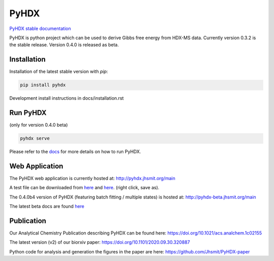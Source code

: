 =====
PyHDX
=====

|biorxiv| |test_action| |zenodo| |license| |docs| |coverage|

.. |zenodo| image:: https://zenodo.org/badge/206772076.svg
   :target: https://zenodo.org/badge/latestdoi/206772076

.. |biorxiv| image:: https://img.shields.io/badge/bioRxiv-v2-%23be2635
   :target: https://www.biorxiv.org/content/10.1101/2020.09.30.320887v2
   
.. |license| image:: https://img.shields.io/badge/License-MIT-yellow.svg
    :target: https://opensource.org/licenses/MIT

.. |test_action| image:: https://github.com/Jhsmit/PyHDX/workflows/pytest/badge.svg
    :target: https://github.com/Jhsmit/PyHDX/actions?query=workflow%3Apytest
    
.. |docs| image:: https://readthedocs.org/projects/pyhdx/badge/?version=latest
    :target: https://pyhdx.readthedocs.io/en/latest/?badge=latest

.. |coverage| image:: https://codecov.io/gh/Jhsmit/PyHDX/branch/master/graph/badge.svg?token=PUQAEMAUHH
      :target: https://codecov.io/gh/Jhsmit/PyHDX
    

`PyHDX stable documentation <https://pyhdx.readthedocs.io/en/stable/>`_

.. raw:: html

    <img src="images/screenshot_pyhdx040b5.png" width="1000" />


PyHDX is python project which can be used to derive Gibbs free energy from HDX-MS data.
Currently version 0.3.2 is the stable release. Version 0.4.0 is released as beta.

Installation 
============

Installation of the latest stable version with `pip`:

.. code-block:: console

    pip install pyhdx

Development install instructions in docs/installation.rst

Run PyHDX
=========
(only for version 0.4.0 beta)

.. code-block:: console

    pyhdx serve
    
Please refer to the `docs <https://pyhdx.readthedocs.io/en/stable/>`_ for more details on how to run PyHDX.


Web Application
===============

The PyHDX web application is currently hosted at:
http://pyhdx.jhsmit.org/main

A test file can be downloaded from `here <https://raw.githubusercontent.com/Jhsmit/PyHDX/master/tests/test_data/ecSecB_apo.csv>`_ and `here <https://raw.githubusercontent.com/Jhsmit/PyHDX/master/tests/test_data/ecSecB_dimer.csv>`_. (right click, save as).

The 0.4.0b4 version of PyHDX (featuring batch fitting / multiple states) is hosted at:
http://pyhdx-beta.jhsmit.org/main

The latest beta docs are found `here <https://pyhdx.readthedocs.io/en/latest/>`_

Publication
===========

Our Analytical Chemistry Publication describing PyHDX can be found here: https://doi.org/10.1021/acs.analchem.1c02155

The latest version (v2) of our biorxiv paper: https://doi.org/10.1101/2020.09.30.320887 

Python code for analysis and generation the figures in the paper are here: https://github.com/Jhsmit/PyHDX-paper

